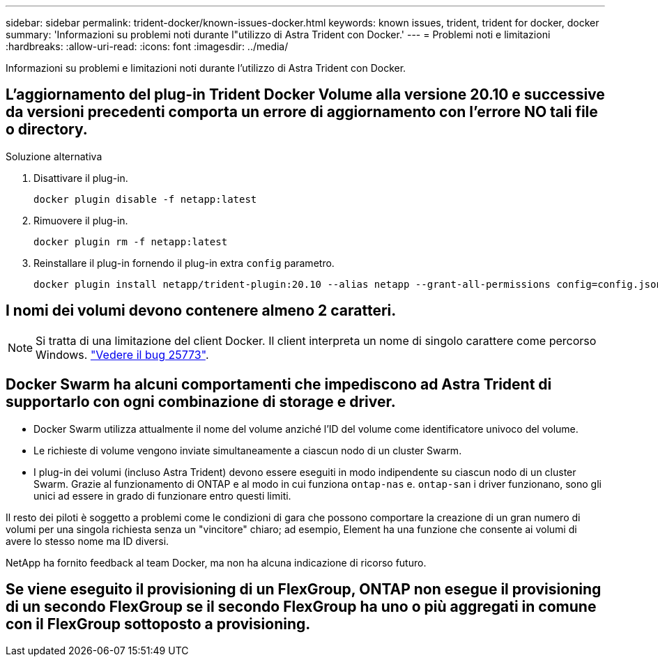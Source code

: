 ---
sidebar: sidebar 
permalink: trident-docker/known-issues-docker.html 
keywords: known issues, trident, trident for docker, docker 
summary: 'Informazioni su problemi noti durante l"utilizzo di Astra Trident con Docker.' 
---
= Problemi noti e limitazioni
:hardbreaks:
:allow-uri-read: 
:icons: font
:imagesdir: ../media/


[role="lead"]
Informazioni su problemi e limitazioni noti durante l'utilizzo di Astra Trident con Docker.



== L'aggiornamento del plug-in Trident Docker Volume alla versione 20.10 e successive da versioni precedenti comporta un errore di aggiornamento con l'errore NO tali file o directory.

.Soluzione alternativa
. Disattivare il plug-in.
+
[listing]
----
docker plugin disable -f netapp:latest
----
. Rimuovere il plug-in.
+
[listing]
----
docker plugin rm -f netapp:latest
----
. Reinstallare il plug-in fornendo il plug-in extra `config` parametro.
+
[listing]
----
docker plugin install netapp/trident-plugin:20.10 --alias netapp --grant-all-permissions config=config.json
----




== I nomi dei volumi devono contenere almeno 2 caratteri.


NOTE: Si tratta di una limitazione del client Docker. Il client interpreta un nome di singolo carattere come percorso Windows. https://github.com/moby/moby/issues/25773["Vedere il bug 25773"^].



== Docker Swarm ha alcuni comportamenti che impediscono ad Astra Trident di supportarlo con ogni combinazione di storage e driver.

* Docker Swarm utilizza attualmente il nome del volume anziché l'ID del volume come identificatore univoco del volume.
* Le richieste di volume vengono inviate simultaneamente a ciascun nodo di un cluster Swarm.
* I plug-in dei volumi (incluso Astra Trident) devono essere eseguiti in modo indipendente su ciascun nodo di un cluster Swarm.
Grazie al funzionamento di ONTAP e al modo in cui funziona `ontap-nas` e. `ontap-san` i driver funzionano, sono gli unici ad essere in grado di funzionare entro questi limiti.


Il resto dei piloti è soggetto a problemi come le condizioni di gara che possono comportare la creazione di un gran numero di volumi per una singola richiesta senza un "vincitore" chiaro; ad esempio, Element ha una funzione che consente ai volumi di avere lo stesso nome ma ID diversi.

NetApp ha fornito feedback al team Docker, ma non ha alcuna indicazione di ricorso futuro.



== Se viene eseguito il provisioning di un FlexGroup, ONTAP non esegue il provisioning di un secondo FlexGroup se il secondo FlexGroup ha uno o più aggregati in comune con il FlexGroup sottoposto a provisioning.
